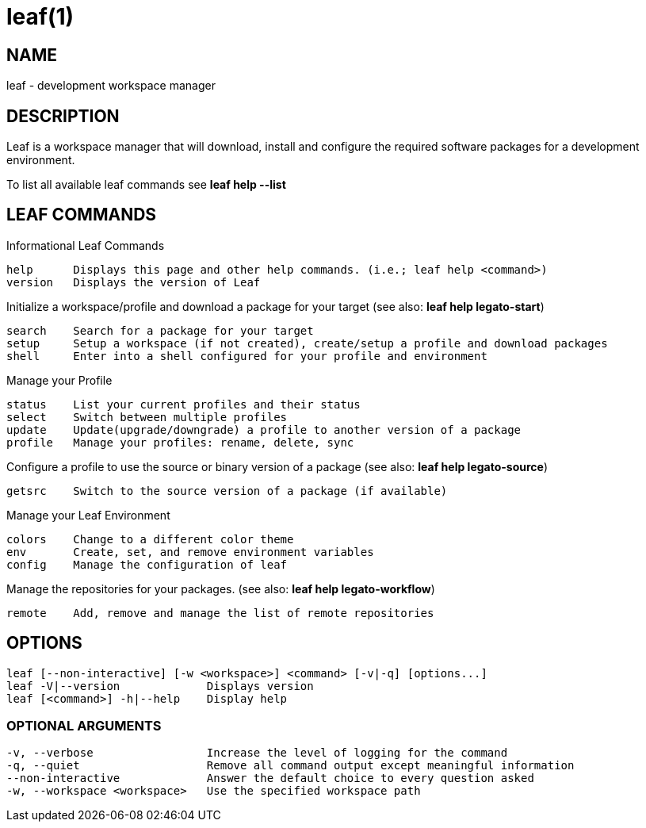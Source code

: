 = leaf(1)

== NAME

leaf - development workspace manager

== DESCRIPTION

Leaf is a workspace manager that will download, install and configure the required software packages
for a development environment.

To list all available leaf commands see *leaf help --list*

== LEAF COMMANDS

Informational Leaf Commands
[listing]
help      Displays this page and other help commands. (i.e.; leaf help <command>)
version   Displays the version of Leaf

Initialize a workspace/profile and download a package for your target (see also: *leaf help legato-start*)
[listing]
search    Search for a package for your target
setup     Setup a workspace (if not created), create/setup a profile and download packages
shell     Enter into a shell configured for your profile and environment


Manage your Profile
[listing]
status    List your current profiles and their status
select    Switch between multiple profiles
update    Update(upgrade/downgrade) a profile to another version of a package
profile   Manage your profiles: rename, delete, sync


Configure a profile to use the source or binary version of a package (see also: *leaf help legato-source*)
[listing]
getsrc    Switch to the source version of a package (if available)


Manage your Leaf Environment
[listing]
colors    Change to a different color theme
env       Create, set, and remove environment variables
config    Manage the configuration of leaf


Manage the repositories for your packages. (see also: *leaf help legato-workflow*)
[listing]
remote    Add, remove and manage the list of remote repositories


== OPTIONS
[listing]
leaf [--non-interactive] [-w <workspace>] <command> [-v|-q] [options...]
leaf -V|--version             Displays version
leaf [<command>] -h|--help    Display help

=== OPTIONAL ARGUMENTS
[listing]
-v, --verbose                 Increase the level of logging for the command
-q, --quiet                   Remove all command output except meaningful information
--non-interactive             Answer the default choice to every question asked
-w, --workspace <workspace>   Use the specified workspace path

